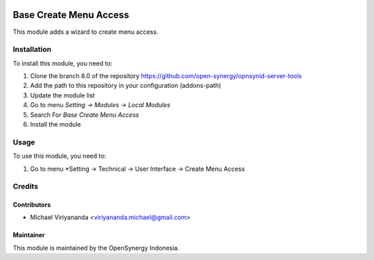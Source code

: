 .. image:: https://img.shields.io/badge/licence-AGPL--3-blue.svg
   :target: http://www.gnu.org/licenses/agpl-3.0-standalone.html
   :alt: License: AGPL-3

=======================
Base Create Menu Access
=======================

This module adds a wizard to create menu access.

Installation
============

To install this module, you need to:

1.  Clone the branch 8.0 of the repository https://github.com/open-synergy/opnsynid-server-tools
2.  Add the path to this repository in your configuration (addons-path)
3.  Update the module list
4.  Go to menu *Setting -> Modules -> Local Modules*
5.  Search For *Base Create Menu Access*
6.  Install the module

Usage
=====
To use this module, you need to:

#. Go to menu *Setting -> Technical -> User Interface -> Create Menu Access

Credits
=======

Contributors
------------

* Michael Viriyananda <viriyananda.michael@gmail.com>

Maintainer
----------

.. image:: https://opensynergy-indonesia.com/logo.png
   :alt: OpenSynergy Indonesia
   :target: https://opensynergy-indonesia.com

This module is maintained by the OpenSynergy Indonesia.

